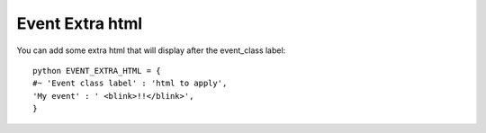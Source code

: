 Event Extra html
^^^^^^^^^^^^^^^^

.. highlight:: python

You can add some extra html that will display after the event\_class
label:

::

   python EVENT_EXTRA_HTML = {                  
   #~ 'Event class label' : 'html to apply',                 
   'My event' : ' <blink>!!</blink>',                 
   }
